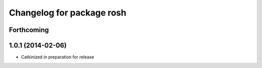 ^^^^^^^^^^^^^^^^^^^^^^^^^^
Changelog for package rosh
^^^^^^^^^^^^^^^^^^^^^^^^^^

Forthcoming
-----------

1.0.1 (2014-02-06)
------------------
* Catkinized in preparation for release